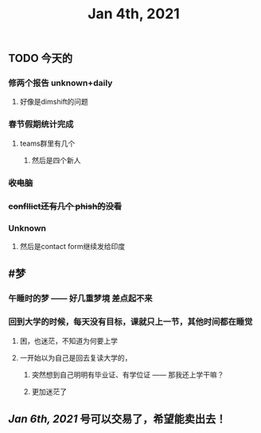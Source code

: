 #+TITLE: Jan 4th, 2021

** TODO 今天的
:PROPERTIES:
:todo: 1609727463034
:END:
*** 修两个报告 unknown+daily
**** 好像是dimshift的问题
*** 春节假期统计完成
**** teams群里有几个
***** 然后是四个新人
*** +收电脑+
*** +confllict还有几个 phish的没看+
*** Unknown
**** 然后是contact form继续发给印度
** #梦
*** 午睡时的梦 —— 好几重梦境 差点起不来
*** 回到大学的时候，每天没有目标，课就只上一节，其他时间都在睡觉
**** 困，也迷茫，不知道为何要上学
**** 一开始以为自己是回去复读大学的，
***** 突然想到自己明明有毕业证、有学位证 —— 那我还上学干嘛？
***** 更加迷茫了
** [[Jan 6th, 2021]] 号可以交易了，希望能卖出去！
